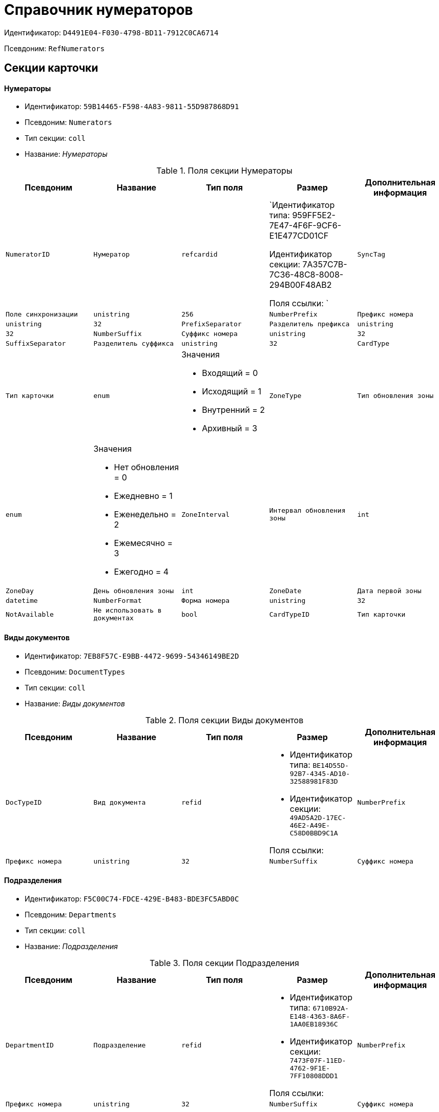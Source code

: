 = Справочник нумераторов

Идентификатор: `D4491E04-F030-4798-BD11-7912C0CA6714`

Псевдоним: `RefNumerators`

== Секции карточки

==== Нумераторы

* Идентификатор: `59B14465-F598-4A83-9811-55D987868D91`

* Псевдоним: `Numerators`

* Тип секции: `coll`

* Название: _Нумераторы_

.Поля секции Нумераторы
|===
|Псевдоним|Название|Тип поля|Размер|Дополнительная информация 

a|`NumeratorID`
a|`Нумератор`
a|`refcardid`
a|`Идентификатор типа: 959FF5E2-7E47-4F6F-9CF6-E1E477CD01CF

Идентификатор секции: 7A357C7B-7C36-48C8-8008-294B00F48AB2

Поля ссылки: 
`

a|`SyncTag`
a|`Поле синхронизации`
a|`unistring`
a|`256`

a|`NumberPrefix`
a|`Префикс номера`
a|`unistring`
a|`32`

a|`PrefixSeparator`
a|`Разделитель префикса`
a|`unistring`
a|`32`

a|`NumberSuffix`
a|`Суффикс номера`
a|`unistring`
a|`32`

a|`SuffixSeparator`
a|`Разделитель суффикса`
a|`unistring`
a|`32`

a|`CardType`
a|`Тип карточки`
a|`enum`
a|.Значения
* Входящий = 0
* Исходящий = 1
* Внутренний = 2
* Архивный = 3


a|`ZoneType`
a|`Тип обновления зоны`
a|`enum`
a|.Значения
* Нет обновления = 0
* Ежедневно = 1
* Еженедельно = 2
* Ежемесячно = 3
* Ежегодно = 4


a|`ZoneInterval`
a|`Интервал обновления зоны`
a|`int`

a|`ZoneDay`
a|`День обновления зоны`
a|`int`

a|`ZoneDate`
a|`Дата первой зоны`
a|`datetime`

a|`NumberFormat`
a|`Форма номера`
a|`unistring`
a|`32`

a|`NotAvailable`
a|`Не использовать в документах`
a|`bool`

a|`CardTypeID`
a|`Тип карточки`
a|`uniqueid`

a|`XSLTFormat`
a|`XSLT формат полного номера`
a|`unitext`

|===
==== Виды документов

* Идентификатор: `7EB8F57C-E9BB-4472-9699-54346149BE2D`

* Псевдоним: `DocumentTypes`

* Тип секции: `coll`

* Название: _Виды документов_

.Поля секции Виды документов
|===
|Псевдоним|Название|Тип поля|Размер|Дополнительная информация 

a|`DocTypeID`
a|`Вид документа`
a|`refid`
a|* Идентификатор типа: `BE14D55D-92B7-4345-AD10-32588981F83D`
* Идентификатор секции: `49AD5A2D-17EC-46E2-A49E-C58D0BBD9C1A`

Поля ссылки: 


a|`NumberPrefix`
a|`Префикс номера`
a|`unistring`
a|`32`

a|`NumberSuffix`
a|`Суффикс номера`
a|`unistring`
a|`32`

|===
==== Подразделения

* Идентификатор: `F5C00C74-FDCE-429E-B483-BDE3FC5ABD0C`

* Псевдоним: `Departments`

* Тип секции: `coll`

* Название: _Подразделения_

.Поля секции Подразделения
|===
|Псевдоним|Название|Тип поля|Размер|Дополнительная информация 

a|`DepartmentID`
a|`Подразделение`
a|`refid`
a|* Идентификатор типа: `6710B92A-E148-4363-8A6F-1AA0EB18936C`
* Идентификатор секции: `7473F07F-11ED-4762-9F1E-7FF10808DDD1`

Поля ссылки: 


a|`NumberPrefix`
a|`Префикс номера`
a|`unistring`
a|`32`

a|`NumberSuffix`
a|`Суффикс номера`
a|`unistring`
a|`32`

|===
==== Дела

* Идентификатор: `67F15DB9-7E37-4000-BF40-8A5929ABBAB8`

* Псевдоним: `Cases`

* Тип секции: `coll`

* Название: _Дела_

.Поля секции Дела
|===
|Псевдоним|Название|Тип поля|Размер|Дополнительная информация 

a|`CaseID`
a|`Дело`
a|`refid`
a|* Идентификатор типа: `9B410616-87D2-4AED-BBB6-2718A9DA4CE8`
* Идентификатор секции: `74CEC36B-5944-4E64-B27E-93CF580B8F46`

Поля ссылки: 


a|`NumberPrefix`
a|`Префикс номера`
a|`unistring`
a|`32`

a|`NumberSuffix`
a|`Суффикс номера`
a|`unistring`
a|`32`

|===
==== Тома

* Идентификатор: `DD5AE8D5-EAB2-4DC2-8434-1C2EBF9BBB30`

* Псевдоним: `Folders`

* Тип секции: `coll`

* Название: _Тома_

.Поля секции Тома
|===
|Псевдоним|Название|Тип поля|Размер|Дополнительная информация 

a|`FolderID`
a|`Том`
a|`refid`
a|* Идентификатор типа: `9B410616-87D2-4AED-BBB6-2718A9DA4CE8`
* Идентификатор секции: `1671E8BE-92CB-4744-BB7F-6616C722E06E`

Поля ссылки: 


a|`NumberPrefix`
a|`Префикс номера`
a|`unistring`
a|`32`

a|`NumberSuffix`
a|`Суффикс номера`
a|`unistring`
a|`32`

|===
==== Поля номера

* Идентификатор: `B1BE7123-0A5E-4347-8A97-37A7EC4C8E3A`

* Псевдоним: `NumberFields`

* Тип секции: `coll`

* Название: _Поля номера_

.Поля секции Поля номера
|===
|Псевдоним|Название|Тип поля|Размер|Дополнительная информация 

a|`Order`
a|`Порядок`
a|`int`

a|`ItemType`
a|`Тип записи`
a|`enum`
a|.Значения
* Номер = 0
* Префикс подразделения = 1
* Префикс вида документа = 2
* Префикс тома = 3
* Префикс дела = 4
* Суффикс подразделения = 5
* Суффикс вида документа = 6
* Суффикс папки = 7
* Суффикс дела = 8
* День = 9
* Месяц = 10
* Год (4 цифры) = 11
* Год (2 цифры) = 12
* Квартал = 13


a|`UseParent`
a|`Использовать родительскую запись`
a|`bool`

a|`PrefixSeparator`
a|`Разделитель префикса`
a|`unistring`
a|`32`

a|`SuffixSeparator`
a|`Разделитель суффикса`
a|`unistring`
a|`32`

|===
==== Пользовательские типы карточек

* Идентификатор: `41EAD70B-73E9-4BE9-89F8-CCD1536E9488`

* Псевдоним: `UserTypes`

* Тип секции: `coll`

* Название: _Пользовательские типы карточек_

.Поля секции Пользовательские типы карточек
|===
|Псевдоним|Название|Тип поля|Размер|Дополнительная информация 

a|`CardTypeID`
a|`Тип карточки`
a|`uniqueid`

|===
